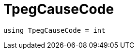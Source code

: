 

= [[cpp-traffic-event_8hpp_1aadd656922dd873c8ab5de7c891b557e1,asciidoxy::traffic::TpegCauseCode]]TpegCauseCode



[source,cpp,subs="-specialchars,macros+"]
----
using TpegCauseCode = int
----





